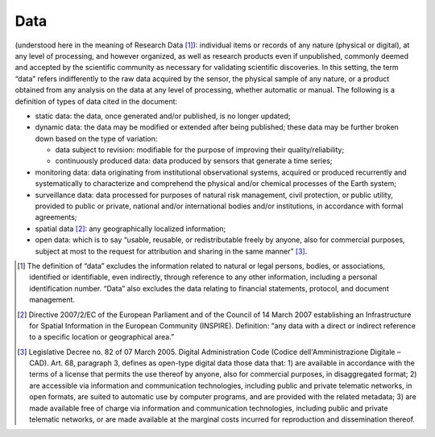 Data
====

(understood here in the meaning of Research Data [1]_): individual items
or records of any nature (physical or digital), at any level of
processing, and however organized, as well as research products even if
unpublished, commonly deemed and accepted by the scientific community as
necessary for validating scientific discoveries. In this setting, the
term “data” refers indifferently to the raw data acquired by the sensor,
the physical sample of any nature, or a product obtained from any
analysis on the data at any level of processing, whether automatic or
manual. The following is a definition of types of data cited in the
document:

-  static data: the data, once generated and/or published, is no longer
   updated;

-  dynamic data: the data may be modified or extended after being
   published; these data may be further broken down based on the type of
   variation:

   -  data subject to revision: modifiable for the purpose of improving
      their quality/reliability;

   -  continuously produced data: data produced by sensors that generate
      a time series;

-  monitoring data: data originating from institutional observational
   systems, acquired or produced recurrently and systematically to
   characterize and comprehend the physical and/or chemical processes of
   the Earth system;

-  surveillance data: data processed for purposes of natural risk
   management, civil protection, or public utility, provided to public
   or private, national and/or international bodies and/or institutions,
   in accordance with formal agreements;

-  spatial data [2]_: any geographically localized information;

-  open data: which is to say “usable, reusable, or redistributable
   freely by anyone, also for commercial purposes, subject at most to
   the request for attribution and sharing in the same manner” [3]_.

.. [1]
   The definition of “data” excludes the information related to natural
   or legal persons, bodies, or associations, identified or
   identifiable, even indirectly, through reference to any other
   information, including a personal identification number. “Data” also
   excludes the data relating to financial statements, protocol, and
   document management.

.. [2]
   Directive 2007/2/EC of the European Parliament and of the Council of
   14 March 2007 establishing an Infrastructure for Spatial Information
   in the European Community (INSPIRE). Definition: “any data with a
   direct or indirect reference to a specific location or geographical
   area.”

.. [3]
   Legislative Decree no. 82 of 07 March 2005. Digital Administration
   Code (Codice dell'Amministrazione Digitale – CAD). Art. 68, paragraph
   3, defines as open-type digital data those data that: 1) are
   available in accordance with the terms of a license that permits the
   use thereof by anyone, also for commercial purposes, in disaggregated
   format; 2) are accessible via information and communication
   technologies, including public and private telematic networks, in
   open formats, are suited to automatic use by computer programs, and
   are provided with the related metadata; 3) are made available free of
   charge via information and communication technologies, including
   public and private telematic networks, or are made available at the
   marginal costs incurred for reproduction and dissemination thereof.
